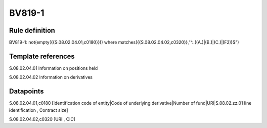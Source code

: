 =======
BV819-1
=======

Rule definition
---------------

BV819-1: not(empty({{S.08.02.04.01,c0180}}))  where matches({{S.08.02.04.02,c0320}},"^..((A.)|(B.)|(C.)|(F2))$")


Template references
-------------------

S.08.02.04.01 Information on positions held

S.08.02.04.02 Information on derivatives


Datapoints
----------

S.08.02.04.01,c0180 [Identification code of entity|Code of underlying derivative|Number of fund|URI|S.08.02.zz.01 line identification , Contract size]

S.08.02.04.02,c0320 [URI , CIC]



